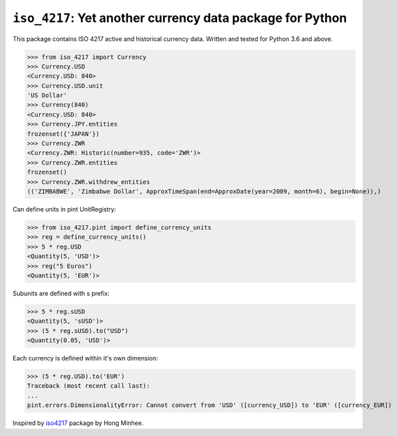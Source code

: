``iso_4217``: Yet another currency data package for Python
==========================================================
.. image:: https://github.com/ikseek/iso_4217/workflows/Python%20package/badge.svg
.. image:: https://img.shields.io/pypi/v/iso-4217?style=plastic
   :target: https://pypi.org/project/iso-4217/

This package contains ISO 4217 active and historical currency data.
Written and tested for Python 3.6 and above.

>>> from iso_4217 import Currency
>>> Currency.USD
<Currency.USD: 840>
>>> Currency.USD.unit
'US Dollar'
>>> Currency(840)
<Currency.USD: 840>
>>> Currency.JPY.entities
frozenset({'JAPAN'})
>>> Currency.ZWR
<Currency.ZWR: Historic(number=935, code='ZWR')>
>>> Currency.ZWR.entities
frozenset()
>>> Currency.ZWR.withdrew_entities
(('ZIMBABWE', 'Zimbabwe Dollar', ApproxTimeSpan(end=ApproxDate(year=2009, month=6), begin=None)),)

Can define units in pint UnitRegistry:

>>> from iso_4217.pint import define_currency_units
>>> reg = define_currency_units()
>>> 5 * reg.USD
<Quantity(5, 'USD')>
>>> reg("5 Euros")
<Quantity(5, 'EUR')>

Subunits are defined with s prefix:

>>> 5 * reg.sUSD
<Quantity(5, 'sUSD')>
>>> (5 * reg.sUSD).to("USD")
<Quantity(0.05, 'USD')>

Each currency is defined within it's own dimension:

>>> (5 * reg.USD).to('EUR')
Traceback (most recent call last):
...
pint.errors.DimensionalityError: Cannot convert from 'USD' ([currency_USD]) to 'EUR' ([currency_EUR])

Inspired by `iso4217`_ package by Hong Minhee.

.. _iso4217: https://github.com/dahlia/iso4217
